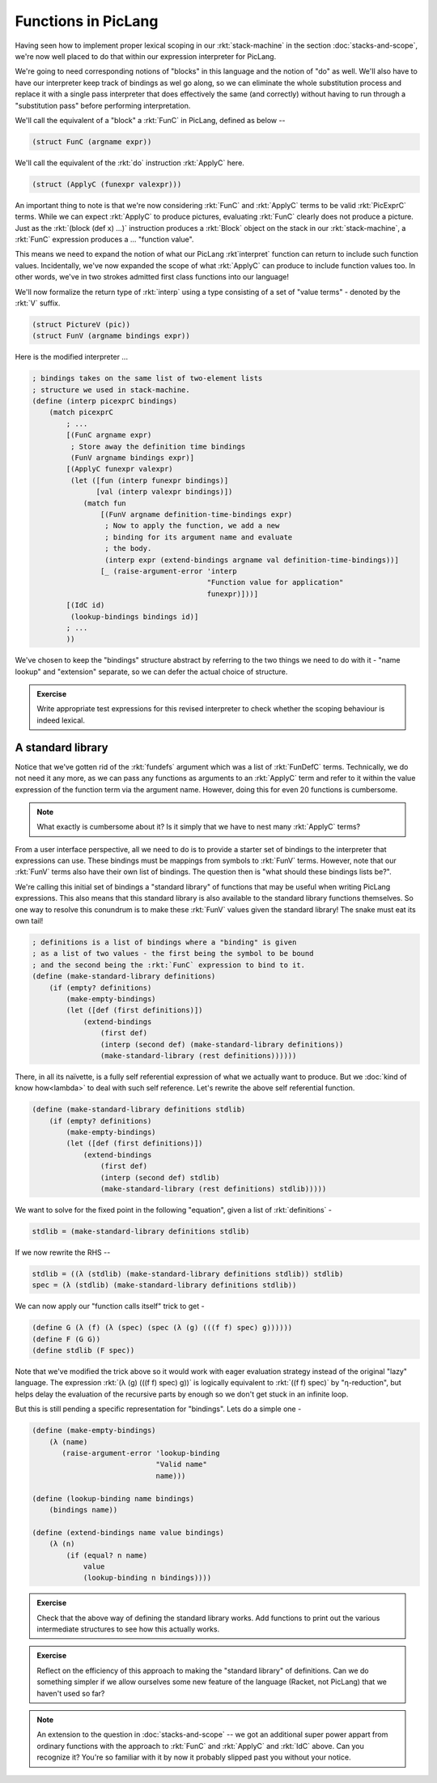 Functions in PicLang
====================

Having seen how to implement proper lexical scoping in our :rkt:`stack-machine`
in the section :doc:`stacks-and-scope`, we're now well placed to do that within
our expression interpreter for PicLang.

We're going to need corresponding notions of "blocks" in this language
and the notion of "do" as well. We'll also have to have our interpreter
keep track of bindings as wel go along, so we can eliminate the whole
substitution process and replace it with a single pass interpreter that
does effectively the same (and correctly) without having to run through a 
"substitution pass" before performing interpretation.

We'll call the equivalent of a "block" a :rkt:`FunC` in PicLang, defined
as below --

.. code-block:: racket

    (struct FunC (argname expr))

We'll call the equivalent of the :rkt:`do` instruction :rkt:`ApplyC` here.

.. code-block:: racket

    (struct (ApplyC (funexpr valexpr)))

An important thing to note is that we're now considering :rkt:`FunC` and
:rkt:`ApplyC` terms to be valid :rkt:`PicExprC` terms. While we can expect
:rkt:`ApplyC` to produce pictures, evaluating :rkt:`FunC` clearly does not
produce a picture. Just as the :rkt:`(block (def x) ...)` instruction produces a
:rkt:`Block` object on the stack in our :rkt:`stack-machine`, a :rkt:`FunC`
expression produces a ... "function value".

This means we need to expand the notion of what our PicLang :rkt`interpret`
function can return to include such function values. Incidentally, we've
now expanded the scope of what :rkt:`ApplyC` can produce to include
function values too. In other words, we've in two strokes admitted
first class functions into our language!

We'll now formalize the return type of :rkt:`interp` using a type
consisting of a set of "value terms" - denoted by the :rkt:`V` suffix.

.. code-block:: racket

    (struct PictureV (pic))
    (struct FunV (argname bindings expr))


Here is the modified interpreter ...

.. code-block:: racket

    ; bindings takes on the same list of two-element lists
    ; structure we used in stack-machine.
    (define (interp picexprC bindings)
        (match picexprC
            ; ...
            [(FunC argname expr)
             ; Store away the definition time bindings
             (FunV argname bindings expr)]
            [(ApplyC funexpr valexpr)
             (let ([fun (interp funexpr bindings)]
                   [val (interp valexpr bindings)]) 
                (match fun
                    [(FunV argname definition-time-bindings expr)
                     ; Now to apply the function, we add a new
                     ; binding for its argument name and evaluate
                     ; the body.
                     (interp expr (extend-bindings argname val definition-time-bindings))]
                    [_ (raise-argument-error 'interp
                                             "Function value for application"
                                             funexpr)]))]
            [(IdC id)
             (lookup-bindings bindings id)]
            ; ...
            ))

We've chosen to keep the "bindings" structure abstract by referring to the two things
we need to do with it - "name lookup" and "extension" separate, so we can defer the
actual choice of structure.

.. admonition:: **Exercise**

    Write appropriate test expressions for this revised interpreter to check
    whether the scoping behaviour is indeed lexical.

A standard library
------------------

Notice that we've gotten rid of the :rkt:`fundefs` argument which was a list of
:rkt:`FunDefC` terms. Technically, we do not need it any more, as we can pass
any functions as arguments to an :rkt:`ApplyC` term and refer to it within the
value expression of the function term via the argument name. However, doing this
for even 20 functions is cumbersome. 

.. note:: What exactly is cumbersome about it? Is it simply that we have to
   nest many :rkt:`ApplyC` terms?

From a user interface perspective, all we need to do is to provide a starter
set of bindings to the interpreter that expressions can use. These bindings
must be mappings from symbols to :rkt:`FunV` terms. However, note that
our :rkt:`FunV` terms also have their own list of bindings. The question
then is "what should these bindings lists be?".

We're calling this initial set of bindings a "standard library" of functions
that may be useful when writing PicLang expressions. This also means that
this standard library is also available to the standard library functions
themselves. So one way to resolve this conundrum is to make these :rkt:`FunV`
values given the standard library! The snake must eat its own tail!

.. code-block:: racket

    ; definitions is a list of bindings where a "binding" is given
    ; as a list of two values - the first being the symbol to be bound
    ; and the second being the :rkt:`FunC` expression to bind to it.
    (define (make-standard-library definitions)
        (if (empty? definitions)
            (make-empty-bindings)
            (let ([def (first definitions)])
                (extend-bindings
                    (first def)
                    (interp (second def) (make-standard-library definitions))
                    (make-standard-library (rest definitions))))))
            
There, in all its naïvette, is a fully self referential expression of what we
actually want to produce. But we :doc:`kind of know how<lambda>` to deal with
such self reference. Let's rewrite the above self referential function.

.. code-block:: racket

    (define (make-standard-library definitions stdlib)
        (if (empty? definitions)
            (make-empty-bindings)
            (let ([def (first definitions)])
                (extend-bindings
                    (first def)
                    (interp (second def) stdlib)
                    (make-standard-library (rest definitions) stdlib)))))

We want to solve for the fixed point in the following "equation", given a list
of :rkt:`definitions` -

.. code-block:: racket

    stdlib = (make-standard-library definitions stdlib)

If we now rewrite the RHS --

.. code-block:: racket

    stdlib = ((λ (stdlib) (make-standard-library definitions stdlib)) stdlib)
    spec = (λ (stdlib) (make-standard-library definitions stdlib))

We can now apply our "function calls itself" trick to get -

.. code-block:: racket

    (define G (λ (f) (λ (spec) (spec (λ (g) (((f f) spec) g))))))
    (define F (G G))
    (define stdlib (F spec)) 

Note that we've modified the trick above so it would work with eager evaluation
strategy instead of the original "lazy" language. The expression :rkt:`(λ (g)
(((f f) spec) g))` is logically equivalent to :rkt:`((f f) spec)` by
"η-reduction", but helps delay the evaluation of the recursive parts by enough
so we don't get stuck in an infinite loop.

But this is still pending a specific representation for "bindings". Lets do a
simple one -

.. code-block:: racket

    (define (make-empty-bindings)
        (λ (name)
           (raise-argument-error 'lookup-binding
                                 "Valid name"
                                 name)))

    (define (lookup-binding name bindings)
        (bindings name))

    (define (extend-bindings name value bindings)
        (λ (n)
            (if (equal? n name)
                value
                (lookup-binding n bindings))))


.. admonition:: **Exercise**

    Check that the above way of defining the standard library works. Add
    functions to print out the various intermediate structures to see how this
    actually works.

.. admonition:: **Exercise**

    Reflect on the efficiency of this approach to making the "standard library"
    of definitions. Can we do something simpler if we allow ourselves some new
    feature of the language (Racket, not PicLang) that we haven't used so far?


.. note:: An extension to the question in :doc:`stacks-and-scope` -- we got an
   additional super power appart from ordinary functions with the approach to
   :rkt:`FunC` and :rkt:`ApplyC` and :rkt:`IdC` above. Can you recognize it?
   You're so familiar with it by now it probably slipped past you without your
   notice.

